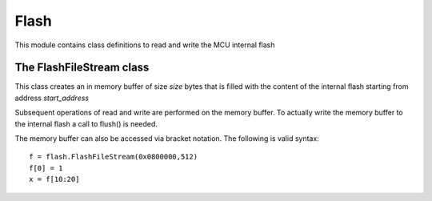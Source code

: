 .. module:: flash

*****
Flash
*****

This module contains class definitions to read and write the MCU internal flash


    
=========================
The FlashFileStream class
=========================

.. class:: FlashFileStream(start_address,size)

        This class creates an in memory buffer of size *size* bytes that is filled with the content
        of the internal flash starting from address *start_address*
        
        Subsequent operations of read and write are performed on the memory buffer. To actually write the memory buffer
        to the internal flash a call to flush() is needed.

        The memory buffer can also be accessed via bracket notation. The following is valid syntax: ::

            f = flash.FlashFileStream(0x0800000,512)
            f[0] = 1
            x = f[10:20]

    
.. method:: write(buf)
        
        Writes the content of *buf* at the current file position, checking for overflow.
        
        
.. method:: read_int()
        
        Read 4 bytes at the current position and return the corresponding 32 bit integer.
        
        
.. method:: flush()
        
        Write the memory buffer to flash. It can be VERY slow because the sector(s) of flash interested by the write operation must be erased first.
        
        
.. method:: close()

        Free memory buffer

        
